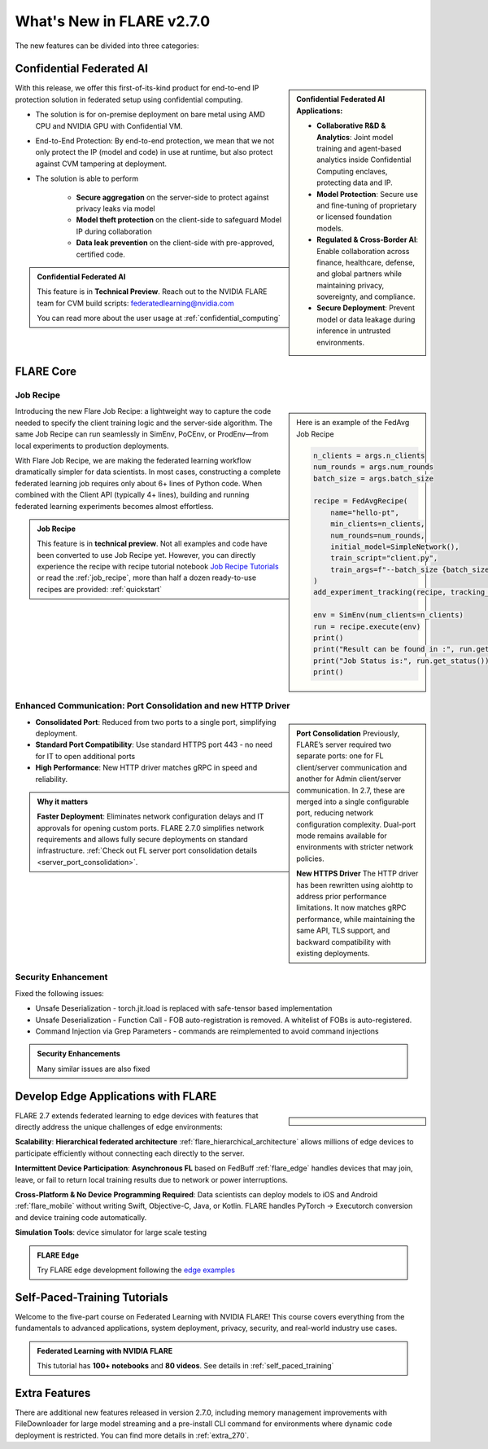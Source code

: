 **************************
What's New in FLARE v2.7.0
**************************

The new features can be divided into three categories:


Confidential Federated AI
=========================

.. sidebar::

   **Confidential Federated AI Applications:**

   - **Collaborative R&D & Analytics**: Joint model training and agent-based analytics inside Confidential Computing enclaves, protecting data and IP.
   - **Model Protection**: Secure use and fine-tuning of proprietary or licensed foundation models.
   - **Regulated & Cross-Border AI**: Enable collaboration across finance, healthcare, defense, and global partners while maintaining privacy, sovereignty, and compliance.
   - **Secure Deployment**: Prevent model or data leakage during inference in untrusted environments.



With this release, we offer this first-of-its-kind product for end-to-end IP protection solution in federated setup
using confidential computing.

- The solution is for on-premise deployment on bare metal using AMD CPU and NVIDIA GPU with Confidential VM.
- End-to-End Protection: By end-to-end protection, we mean that we not only protect the IP (model and code) in use at runtime, but also protect against CVM tampering at deployment.
- The solution is able to perform

    - **Secure aggregation** on the server-side to protect against privacy leaks via model
    - **Model theft protection** on the client-side to safeguard Model IP during collaboration
    - **Data leak prevention** on the client-side with pre-approved, certified code.

.. admonition:: Confidential Federated AI

    This feature is in **Technical Preview**.
    Reach out to the NVIDIA FLARE team for CVM build scripts: federatedlearning@nvidia.com

    You can read more about the user usage at :ref:`confidential_computing`


FLARE Core
==========

Job Recipe
-----------

.. sidebar::

    Here is an example of the FedAvg Job Recipe

    .. code-block:: python

            n_clients = args.n_clients
            num_rounds = args.num_rounds
            batch_size = args.batch_size

            recipe = FedAvgRecipe(
                name="hello-pt",
                min_clients=n_clients,
                num_rounds=num_rounds,
                initial_model=SimpleNetwork(),
                train_script="client.py",
                train_args=f"--batch_size {batch_size}",
            )
            add_experiment_tracking(recipe, tracking_type="tensorboard")

            env = SimEnv(num_clients=n_clients)
            run = recipe.execute(env)
            print()
            print("Result can be found in :", run.get_result())
            print("Job Status is:", run.get_status())
            print()


Introducing the new Flare Job Recipe: a lightweight way to capture the code needed to specify the client training logic and the server-side algorithm.
The same Job Recipe can run seamlessly in SimEnv, PoCEnv, or ProdEnv—from local experiments to production deployments.

With Flare Job Recipe, we are making the federated learning workflow dramatically simpler for data scientists.
In most cases, constructing a complete federated learning job requires only about 6+ lines of Python code.
When combined with the Client API (typically 4+ lines), building and running federated learning experiments becomes almost effortless.


.. admonition:: Job Recipe

    This feature is in **technical preview**. Not all examples and code have been converted to use Job Recipe yet.
    However, you can directly experience the recipe with recipe tutorial notebook `Job Recipe Tutorials <https://github.com/NVIDIA/NVFlare/blob/main/examples/tutorials/job_recipe.ipynb>`_
    or read the :ref:`job_recipe`, more than half a dozen ready-to-use recipes are provided: :ref:`quickstart`


Enhanced Communication: Port Consolidation and new HTTP Driver
--------------------------------------------------------------

.. sidebar::

    **Port Consolidation**
    Previously, FLARE’s server required two separate ports: one for FL client/server communication and another for
    Admin client/server communication. In 2.7, these are merged into a single configurable port, reducing network configuration complexity.
    Dual-port mode remains available for environments with stricter network policies.

    **New HTTPS Driver**
    The HTTP driver has been rewritten using aiohttp to address prior performance limitations. It now matches gRPC performance,
    while maintaining the same API, TLS support, and backward compatibility with existing deployments.


- **Consolidated Port**: Reduced from two ports to a single port, simplifying deployment.
- **Standard Port Compatibility**: Use standard HTTPS port 443 - no need for IT to open additional ports
- **High Performance**: New HTTP driver matches gRPC in speed and reliability.

.. admonition:: Why it matters

    **Faster Deployment**: Eliminates network configuration delays and IT approvals for opening custom ports.
    FLARE 2.7.0 simplifies network requirements and allows fully secure deployments on standard infrastructure.
    :ref:`Check out FL server port consolidation details <server_port_consolidation>`.

Security Enhancement
--------------------

Fixed the following issues:

- Unsafe Deserialization - torch.jit.load is replaced with safe-tensor based implementation
- Unsafe Deserialization - Function Call - FOB auto-registration is removed. A whitelist of FOBs is auto-registered.
- Command Injection via Grep Parameters - commands are reimplemented to avoid command injections


.. admonition:: Security Enhancements

    Many similar issues are also fixed



Develop Edge Applications with FLARE
====================================

.. sidebar::

   .. image:: resources/hierarchical_fl.png
        :height: 150px

   .. image:: resources/edge_cross_device_fl.png
        :height: 150px

   .. image:: resources/edge_simplify_device_programming.png
        :height: 150px



FLARE 2.7 extends federated learning to edge devices with features that directly address the unique challenges of edge
environments:

**Scalability**: **Hierarchical federated architecture** :ref:`flare_hierarchical_architecture` allows millions of edge devices
to participate efficiently without connecting each directly to the server.

**Intermittent Device Participation**: **Asynchronous FL** based on FedBuff :ref:`flare_edge` handles devices that may join,
leave, or fail to return local training results due to network or power interruptions.

**Cross-Platform & No Device Programming Required**: Data scientists can deploy models to iOS and Android :ref:`flare_mobile`
without writing Swift, Objective-C, Java, or Kotlin. FLARE handles PyTorch → Executorch conversion and device training code automatically.

**Simulation Tools**: device simulator for large scale testing


.. admonition:: FLARE Edge

    Try FLARE edge development following the `edge examples <https://github.com/NVIDIA/NVFlare/tree/main/examples/advanced/edge>`_



Self-Paced-Training Tutorials
==============================

Welcome to the five-part course on Federated Learning with NVIDIA FLARE!
This course covers everything from the fundamentals to advanced applications, system deployment, privacy, security,
and real-world industry use cases.

.. admonition:: Federated Learning with NVIDIA FLARE

    This tutorial has **100+ notebooks** and **80 videos**.
    See details in :ref:`self_paced_training`


Extra Features
==============

There are additional new features released in version 2.7.0, including memory management improvements with FileDownloader for large model streaming and a pre-install CLI command for environments where dynamic code deployment is restricted. You can find more details in :ref:`extra_270`.







